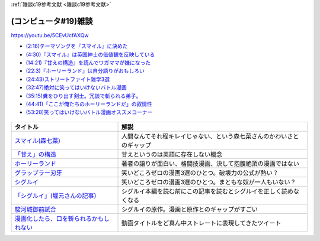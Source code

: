 .. _雑談c19参考文献:

:ref:`雑談c19参考文献 <雑談c19参考文献>`

(コンピュータ#19)雑談
=================================

https://youtu.be/5CEvUcfAXQw  

* `(2:16)テーマソングを『スマイル』に決めた <https://youtu.be/5CEvUcfAXQw&t=136s>`_ 
* `(4:30)『スマイル』は英国紳士の価値観を反映している <https://youtu.be/5CEvUcfAXQw&t=270s>`_ 
* `(14:21)『甘えの構造』を読んでワガママが嫌になった <https://youtu.be/5CEvUcfAXQw&t=861s>`_ 
* `(22:3)『ホーリーランド』は自分語りがおもしろい <https://youtu.be/5CEvUcfAXQw&t=1323s>`_ 
* `(24:43)ストリートファイト雑学3選 <https://youtu.be/5CEvUcfAXQw&t=1483s>`_ 
* `(32:47)絶対に笑ってはいけないバトル漫画 <https://youtu.be/5CEvUcfAXQw&t=1967s>`_ 
* `(35:15)糞をひり出す剣士。冗談で斬られる弟子。 <https://youtu.be/5CEvUcfAXQw&t=2115s>`_ 
* `(44:41)「ここが俺たちのホーリーランドだ」の叙情性 <https://youtu.be/5CEvUcfAXQw&t=2681s>`_ 
* `(53:28)笑ってはいけないバトル漫画オススメコーナー <https://youtu.be/5CEvUcfAXQw&t=3208s>`_ 

 .. raw:: html

  <!--「甘え」の構造--><a href="https://www.amazon.co.jp/%E3%80%8C%E7%94%98%E3%81%88%E3%80%8D%E3%81%AE%E6%A7%8B%E9%80%A0-%E5%A2%97%E8%A3%9C%E6%99%AE%E5%8F%8A%E7%89%88-%E5%9C%9F%E5%B1%85-%E5%81%A5%E9%83%8E/dp/4335651295?&linkCode=li1&tag=takaoutputblo-22&linkId=7cb6700e441ce9d0a868539136468611&language=ja_JP&ref_=as_li_ss_il" target="_blank"><img border="0" src="//ws-fe.amazon-adsystem.com/widgets/q?_encoding=UTF8&ASIN=4335651295&Format=_SL110_&ID=AsinImage&MarketPlace=JP&ServiceVersion=20070822&WS=1&tag=takaoutputblo-22&language=ja_JP" ></a><img src="https://ir-jp.amazon-adsystem.com/e/ir?t=takaoutputblo-22&language=ja_JP&l=li1&o=9&a=4335651295" width="1" height="1" border="0" alt="" style="border:none !important; margin:0px !important;" />
  <!--ホーリーランド--><a href="https://www.amazon.co.jp/%E3%83%9B%E3%83%BC%E3%83%AA%E3%83%BC%E3%83%A9%E3%83%B3%E3%83%89-1-%E3%82%B8%E3%82%A7%E3%83%83%E3%83%84%E3%82%B3%E3%83%9F%E3%83%83%E3%82%AF%E3%82%B9-%E6%A3%AE%E6%81%92%E4%BA%8C-ebook/dp/B00DMULE78?__mk_ja_JP=%E3%82%AB%E3%82%BF%E3%82%AB%E3%83%8A&crid=13TB0D1JPSTFB&keywords=%E3%83%9B%E3%83%BC%E3%83%AA%E3%83%BC%E3%83%A9%E3%83%B3%E3%83%89&qid=1651932377&sprefix=%E3%83%9B%E3%83%BC%E3%83%AA%E3%83%BC%E3%83%A9%E3%83%B3%E3%83%89%2Caps%2C225&sr=8-1&linkCode=li1&tag=takaoutputblo-22&linkId=dfda0d02dfa9f861759a49f6c17756c1&language=ja_JP&ref_=as_li_ss_il" target="_blank"><img border="0" src="//ws-fe.amazon-adsystem.com/widgets/q?_encoding=UTF8&ASIN=B00DMULE78&Format=_SL110_&ID=AsinImage&MarketPlace=JP&ServiceVersion=20070822&WS=1&tag=takaoutputblo-22&language=ja_JP" ></a><img src="https://ir-jp.amazon-adsystem.com/e/ir?t=takaoutputblo-22&language=ja_JP&l=li1&o=9&a=B00DMULE78" width="1" height="1" border="0" alt="" style="border:none !important; margin:0px !important;" />
  <!--グラップラー刃牙--><a href="https://www.amazon.co.jp/%E3%82%B0%E3%83%A9%E3%83%83%E3%83%97%E3%83%A9%E3%83%BC%E5%88%83%E7%89%99-1-%E5%B0%91%E5%B9%B4%E3%83%81%E3%83%A3%E3%83%B3%E3%83%94%E3%82%AA%E3%83%B3%E3%83%BB%E3%82%B3%E3%83%9F%E3%83%83%E3%82%AF%E3%82%B9-%E6%9D%BF%E5%9E%A3%E6%81%B5%E4%BB%8B-ebook/dp/B00AQY7IFK?__mk_ja_JP=%E3%82%AB%E3%82%BF%E3%82%AB%E3%83%8A&crid=NKD22VDV9PUQ&keywords=%E3%82%B0%E3%83%A9%E3%83%83%E3%83%97%E3%83%A9%E3%83%BC%E5%88%83%E7%89%99&qid=1651967222&sprefix=%E3%82%B0%E3%83%A9%E3%83%83%E3%83%97%E3%83%A9%E3%83%BC%E5%88%83%E7%89%99%2Caps%2C371&sr=8-1&linkCode=li1&tag=takaoutputblo-22&linkId=2cf4f9cc82c3ec4f743fae7d23d7649d&language=ja_JP&ref_=as_li_ss_il" target="_blank"><img border="0" src="//ws-fe.amazon-adsystem.com/widgets/q?_encoding=UTF8&ASIN=B00AQY7IFK&Format=_SL110_&ID=AsinImage&MarketPlace=JP&ServiceVersion=20070822&WS=1&tag=takaoutputblo-22&language=ja_JP" ></a><img src="https://ir-jp.amazon-adsystem.com/e/ir?t=takaoutputblo-22&language=ja_JP&l=li1&o=9&a=B00AQY7IFK" width="1" height="1" border="0" alt="" style="border:none !important; margin:0px !important;" />
  <!--シグルイ--><a href="https://www.amazon.co.jp/%E3%82%B7%E3%82%B0%E3%83%AB%E3%82%A4-1-%E3%83%81%E3%83%A3%E3%83%B3%E3%83%94%E3%82%AA%E3%83%B3RED%E3%82%B3%E3%83%9F%E3%83%83%E3%82%AF%E3%82%B9-%E5%B1%B1%E5%8F%A3%E8%B2%B4%E7%94%B1-ebook/dp/B00F3833WG?__mk_ja_JP=%E3%82%AB%E3%82%BF%E3%82%AB%E3%83%8A&crid=2ZBE46NNA5E66&keywords=%E3%82%B7%E3%82%B0%E3%83%AB%E3%82%A4&qid=1651968138&sprefix=%E3%82%B7%E3%82%B0%E3%83%AB%E3%82%A4%2Caps%2C212&sr=8-1&linkCode=li1&tag=takaoutputblo-22&linkId=5f832d78ef9a4d531b16a8e2ebb88076&language=ja_JP&ref_=as_li_ss_il" target="_blank"><img border="0" src="//ws-fe.amazon-adsystem.com/widgets/q?_encoding=UTF8&ASIN=B00F3833WG&Format=_SL110_&ID=AsinImage&MarketPlace=JP&ServiceVersion=20070822&WS=1&tag=takaoutputblo-22&language=ja_JP" ></a><img src="https://ir-jp.amazon-adsystem.com/e/ir?t=takaoutputblo-22&language=ja_JP&l=li1&o=9&a=B00F3833WG" width="1" height="1" border="0" alt="" style="border:none !important; margin:0px !important;" />
  <!--「シグルイ」(堀元さんの記事）--><a href="https://ken-horimoto.com/20190909193143/" target="_blank"><img border="0" src="https://ken-horimoto.com/wp/wp-content/uploads/2019/09/4122c846ccc634708851a313d7f6569a.jpg" width="100"></a>
  <!--駿河城御前試合--><a href="https://www.amazon.co.jp/dp/B07R3R7PVV?_encoding=UTF8&btkr=1&linkCode=li1&tag=takaoutputblo-22&linkId=9939351ad0f098f1d37ec4c555e3c7ed&language=ja_JP&ref_=as_li_ss_il" target="_blank"><img border="0" src="//ws-fe.amazon-adsystem.com/widgets/q?_encoding=UTF8&ASIN=B07R3R7PVV&Format=_SL110_&ID=AsinImage&MarketPlace=JP&ServiceVersion=20070822&WS=1&tag=takaoutputblo-22&language=ja_JP" ></a><img src="https://ir-jp.amazon-adsystem.com/e/ir?t=takaoutputblo-22&language=ja_JP&l=li1&o=9&a=B07R3R7PVV" width="1" height="1" border="0" alt="" style="border:none !important; margin:0px !important;" />
  <!--漫画化したら、口を斬られるかもしれない--><a href="https://twitter.com/mimizication/status/1526491366150139904" target="_blank"><img border="0" src="https://pbs.twimg.com/media/FS8sX8tacAASTtA?format=jpg&name=large" width="100"></a>


+-------------------------------------------+------------------------------------------------------------------------+
|                 タイトル                  |                                  解説                                  |
+===========================================+========================================================================+
| `スマイル(森七菜)`_                       | 人間なんてそれ程キレイじゃない、という森七菜さんのかわいさとのギャップ |
+-------------------------------------------+------------------------------------------------------------------------+
| `「甘え」の構造`_                         | 甘えというのは英語に存在しない概念                                     |
+-------------------------------------------+------------------------------------------------------------------------+
| `ホーリーランド`_                         | 著者の語りが面白い、格闘技漫画、決して抱腹絶頂の漫画ではない           |
+-------------------------------------------+------------------------------------------------------------------------+
| `グラップラー刃牙`_                       | 笑いどころゼロの漫画3選のひとつ。破壊力の公式が熱い？                  |
+-------------------------------------------+------------------------------------------------------------------------+
| `シグルイ`_                               | 笑いどころゼロの漫画3選のひとつ。まともな奴が一人もいない？            |
+-------------------------------------------+------------------------------------------------------------------------+
| `「シグルイ」(堀元さんの記事）`_          | シグルイ本編を読む前にこの記事を読むとシグルイを正しく読めなくなる     |
+-------------------------------------------+------------------------------------------------------------------------+
| `駿河城御前試合`_                         | シグルイの原作。漫画と原作とのギャップがすごい                         |
+-------------------------------------------+------------------------------------------------------------------------+
| `漫画化したら、口を斬られるかもしれない`_ | 動画タイトルをど真ん中ストレートに表現してきたツイート                 |
+-------------------------------------------+------------------------------------------------------------------------+

.. _漫画化したら、口を斬られるかもしれない: https://twitter.com/mimizication/status/1526491366150139904
.. _駿河城御前試合: https://amzn.to/3FunaIm
.. _スマイル(森七菜): https://amzn.to/3w9ylBL
.. _「シグルイ」(堀元さんの記事）: https://ken-horimoto.com/20190909193143/
.. _シグルイ: https://amzn.to/3KYA6XU
.. _グラップラー刃牙: https://amzn.to/3vVtMwg
.. _ホーリーランド: https://amzn.to/39EbKFT
.. _「甘え」の構造: https://amzn.to/391wzdX

